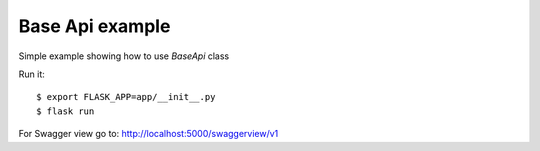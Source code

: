 Base Api example
----------------

Simple example showing how to use *BaseApi* class

Run it::

    $ export FLASK_APP=app/__init__.py
    $ flask run

For Swagger view go to: http://localhost:5000/swaggerview/v1
